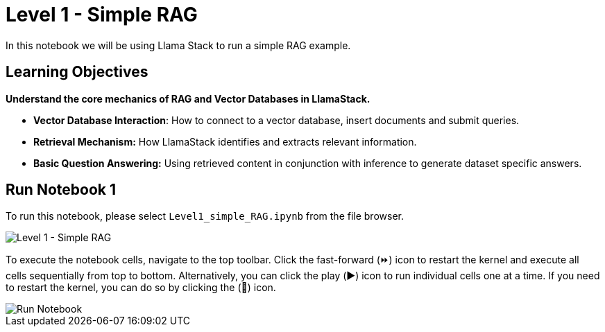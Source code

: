 = Level 1 - Simple RAG

In this notebook we will be using Llama Stack to run a simple RAG example.

== Learning Objectives

*Understand the core mechanics of RAG and Vector Databases in LlamaStack.*

* *Vector Database Interaction*: How to connect to a vector database, insert documents and submit queries.
* *Retrieval Mechanism:* How LlamaStack identifies and extracts relevant information.
* *Basic Question Answering:* Using retrieved content in conjunction with inference to generate dataset specific answers.

== Run Notebook 1

To run this notebook, please select `Level1_simple_RAG.ipynb` from the file browser.

image::Level1_intro.png[Level 1 - Simple RAG]

To execute the notebook cells, navigate to the top toolbar. Click the fast-forward (⏩) icon to restart the kernel and execute all cells sequentially from top to bottom. Alternatively, you can click the play (▶️) icon to run individual cells one at a time. If you need to restart the kernel, you can do so by clicking the (🔄) icon.

image::run_notebook.png[Run Notebook]